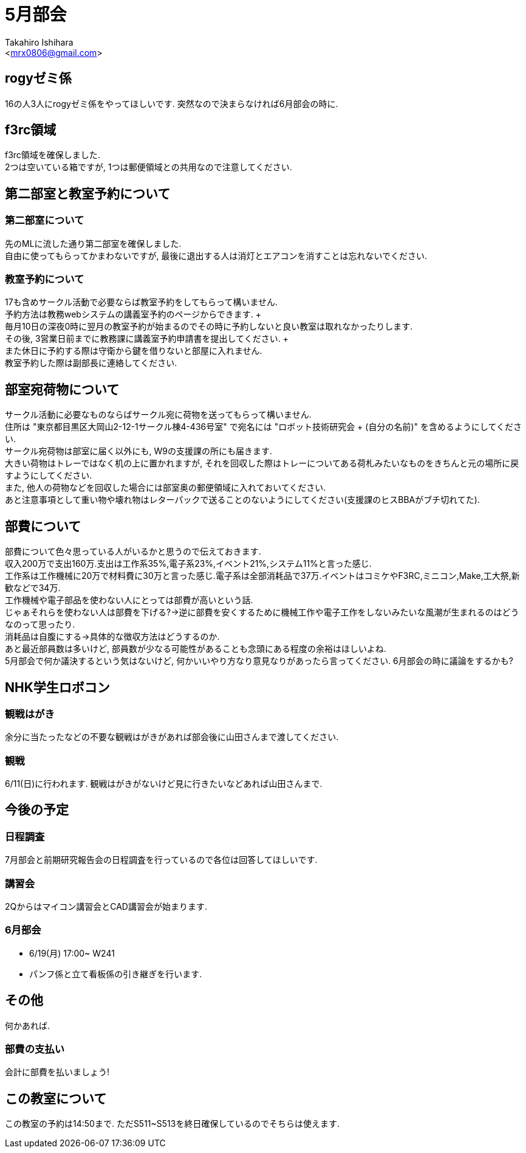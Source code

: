 :source-highlighter: coderay
//ソースコードのハイライトを有効化
:icons: font
//NOTEなどのアイコンを有効化

= 5月部会
:Author:    Takahiro Ishihara
:Email:     <mrx0806@gmail.com>
:Date:      2017/5/24
:Revision:  1.0

== rogyゼミ係
16の人3人にrogyゼミ係をやってほしいです.
突然なので決まらなければ6月部会の時に.

== f3rc領域
f3rc領域を確保しました. +
2つは空いている箱ですが, 1つは郵便領域との共用なので注意してください.

== 第二部室と教室予約について
=== 第二部室について
先のMLに流した通り第二部室を確保しました. +
自由に使ってもらってかまわないですが, 最後に退出する人は消灯とエアコンを消すことは忘れないでください.

=== 教室予約について
17も含めサークル活動で必要ならば教室予約をしてもらって構いません. +
予約方法は教務webシステムの講義室予約のページからできます. + +
毎月10日の深夜0時に翌月の教室予約が始まるのでその時に予約しないと良い教室は取れなかったりします. +
その後, 3営業日前までに教務課に講義室予約申請書を提出してください. + +
また休日に予約する際は守衛から鍵を借りないと部屋に入れません. +
教室予約した際は副部長に連絡してください.

== 部室宛荷物について
サークル活動に必要なものならばサークル宛に荷物を送ってもらって構いません. +
住所は "東京都目黒区大岡山2-12-1サークル棟4-436号室" で宛名には "ロボット技術研究会 + (自分の名前)" を含めるようにしてください. +
サークル宛荷物は部室に届く以外にも, W9の支援課の所にも届きます. +
大きい荷物はトレーではなく机の上に置かれますが, それを回収した際はトレーについてある荷札みたいなものをきちんと元の場所に戻すようにしてください.  +
また, 他人の荷物などを回収した場合には部室奥の郵便領域に入れておいてください. +
あと注意事項として重い物や壊れ物はレターパックで送ることのないようにしてください(支援課のヒスBBAがブチ切れてた).

== 部費について
部費について色々思っている人がいるかと思うので伝えておきます. +
収入200万で支出160万.支出は工作系35%,電子系23%,イベント21%,システム11%と言った感じ. +
工作系は工作機械に20万で材料費に30万と言った感じ.電子系は全部消耗品で37万.イベントはコミケやF3RC,ミニコン,Make,工大祭,新歓などで34万. +
工作機械や電子部品を使わない人にとっては部費が高いという話. +
じゃぁそれらを使わない人は部費を下げる?→逆に部費を安くするために機械工作や電子工作をしないみたいな風潮が生まれるのはどうなのって思ったり. +
消耗品は自腹にする→具体的な徴収方法はどうするのか. +
あと最近部員数は多いけど, 部員数が少なる可能性があることも念頭にある程度の余裕はほしいよね. +
5月部会で何か議決するという気はないけど, 何かいいやり方なり意見なりがあったら言ってください. 6月部会の時に議論をするかも? +

== NHK学生ロボコン
=== 観戦はがき
余分に当たったなどの不要な観戦はがきがあれば部会後に山田さんまで渡してください.

=== 観戦
6/11(日)に行われます. 観戦はがきがないけど見に行きたいなどあれば山田さんまで.

== 今後の予定
=== 日程調査
7月部会と前期研究報告会の日程調査を行っているので各位は回答してほしいです.

=== 講習会
2Qからはマイコン講習会とCAD講習会が始まります.

=== 6月部会
- 6/19(月) 17:00~ W241
- パンフ係と立て看板係の引き継ぎを行います.

== その他
何かあれば.

=== 部費の支払い
会計に部費を払いましょう!

== この教室について
この教室の予約は14:50まで. ただS511~S513を終日確保しているのでそちらは使えます.
